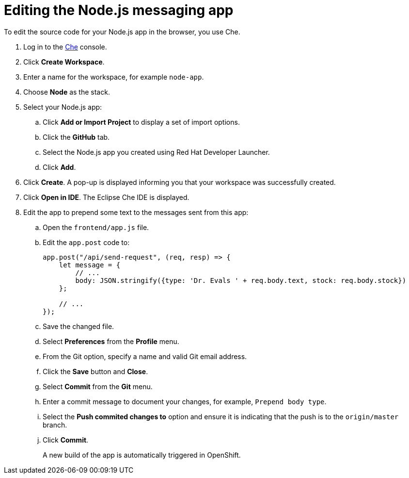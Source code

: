 // Module included in the following assemblies:
//
// <List assemblies here, each on a new line>


[id='editing-node-app-with-che_{context}']
= Editing the Node.js messaging app

// tag::intro[]
To edit the source code for your Node.js app in the browser, you use Che.
// end::intro[]

:che-url: http://che-che.apps.city.openshiftworkshop.com/

. Log in to the link:{launcher-url}[Che, window="_blank"] console.

. Click *Create Workspace*.

. Enter a name for the workspace, for example `node-app`.

. Choose *Node* as the stack.

. Select your Node.js app:
.. Click *Add or Import Project* to display a set of import options.
.. Click the *GitHub* tab.
.. Select the Node.js app you created using Red Hat Developer Launcher.
.. Click *Add*.

. Click *Create*. A pop-up is displayed informing you that your workspace was successfully created.

. Click *Open in IDE*. The Eclipse Che IDE is displayed.

. Edit the app to prepend some text to the messages sent from this app:

.. Open the `frontend/app.js` file.

.. Edit the `app.post` code to:
+
----
app.post("/api/send-request", (req, resp) => {
    let message = {
        // ...
        body: JSON.stringify({type: 'Dr. Evals ' + req.body.text, stock: req.body.stock})
    };

    // ...
});
----
.. Save the changed file.

.. Select *Preferences* from the *Profile* menu.
.. From the Git option, specify a name and valid Git email address.
.. Click the *Save* button and *Close*.
.. Select *Commit* from the *Git* menu.
.. Enter a commit message to document your changes, for example, `Prepend body type`.
.. Select the *Push commited changes to* option and ensure it is indicating that the push is to the `origin/master` branch.
.. Click *Commit*.
+
A new build of the app is automatically triggered in OpenShift.

